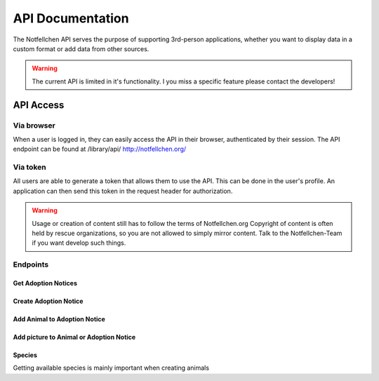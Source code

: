 *****************
API Documentation
*****************

The Notfellchen API serves the purpose of supporting 3rd-person applications, whether you want to display data in a custom format or add data from other sources.

.. warning::
    The current API is limited in it's functionality. I you miss a specific feature please contact the developers!

API Access
==========

Via browser
-----------

When a user is logged in, they can easily access the API in their browser, authenticated by their session.
The API endpoint can be found at /library/api/
http://notfellchen.org/

Via token
---------


All users are able to generate a token that allows them to use the API. This can be done in the user's profile.
An application can then send this token in the request header for authorization.

.. code-block::
    $ curl -X GET http://notfellchen.org/api/adoption_notice -H 'Authorization: Token 49b39856955dc6e5cc04365498d4ad30ea3aed78'


.. warning::
    Usage or creation of content still has to follow the terms of Notfellchen.org
    Copyright of content is often held by rescue organizations, so you are not allowed to simply mirror content.
    Talk to the Notfellchen-Team if you want develop such things.


Endpoints
---------

Get Adoption Notices
++++++++++++++++++++

.. code-block::
    curl --request GET \
  --url https://notfellchen.org/api/adoption_notice \
  --header 'Authorization: {{token}}'

Create Adoption Notice
++++++++++++++++++++++

.. code-block::
    curl --request POST \
  --url https://notfellchen.org/api/adoption_notice \
  --header 'Authorization: {{token}}' \
  --header 'content-type: multipart/form-data' \
  --form name=TestAdoption1 \
  --form searching_since=2024-11-19 \
  --form 'description=Lorem ipsum **dolor sit** amet' \
  --form further_information=https://notfellchen.org \
  --form location_string=Berlin \
  --form group_only=true

Add Animal to Adoption Notice
+++++++++++++++++++++++++++++

.. code-block::
    curl --request POST \
      --url https://notfellchen.org/api/animals/ \
      --header 'Authorization: {{token}}' \
      --header 'content-type: multipart/form-data' \
      --form name=TestAnimal1 \
      --form date_of_birth=2024-11-19 \
      --form 'description=Lorem animal **dolor sit**.' \
      --form sex=F \
      --form species=1 \
      --form adoption_notice=1

Add picture to Animal or Adoption Notice
++++++++++++++++++++++++++++++++++++++++

.. code-block::
    curl -X POST https://notfellchen.org/api/images/ \
    -H "Authorization: Token {{token}}" \
    -F "image=@256-256-crop.jpg" \
    -F "alt_text=Puppy enjoying the sunshine" \
    -F "attach_to_type=animal" \
    -F "attach_to=48

Species
+++++++

Getting available species is mainly important when creating animals

.. code-block::
    curl --request GET \
      --url https://notfellchen.org/api/species \
      --header 'Authorization: {{token}}'
